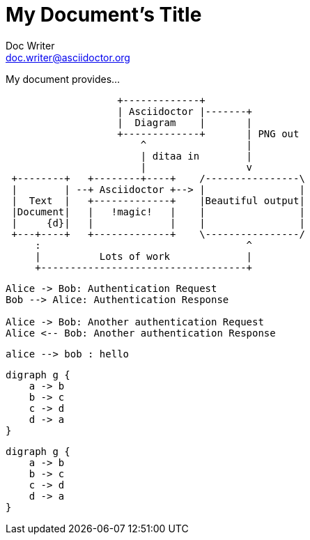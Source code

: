 = My Document's Title
Doc Writer <doc.writer@asciidoctor.org>

My document provides...

[ditaa]
----
                   +-------------+
                   | Asciidoctor |-------+
                   |  Diagram    |       |
                   +-------------+       | PNG out
                       ^                 |
                       | ditaa in        |
                       |                 v
 +--------+   +--------+----+    /----------------\
 |        | --+ Asciidoctor +--> |                |
 |  Text  |   +-------------+    |Beautiful output|
 |Document|   |   !magic!   |    |                |
 |     {d}|   |             |    |                |
 +---+----+   +-------------+    \----------------/
     :                                   ^
     |          Lots of work             |
     +-----------------------------------+
----



// The plantuml-server-url property must be placed at the top of the asciidoc file
// You can use a local plant uml server: https://github.com/plantuml/plantuml-server

//:plantuml-server-url: http://www.plantuml.com/plantuml

[plantuml]
....
Alice -> Bob: Authentication Request
Bob --> Alice: Authentication Response

Alice -> Bob: Another authentication Request
Alice <-- Bob: Another authentication Response
....

[plantuml]
....
alice --> bob : hello 
....

[plantuml, dot-example, svg]
----
digraph g {
    a -> b
    b -> c
    c -> d
    d -> a
}
----


[graphviz, dot, svg]
----
digraph g {
    a -> b
    b -> c
    c -> d
    d -> a
}
----





